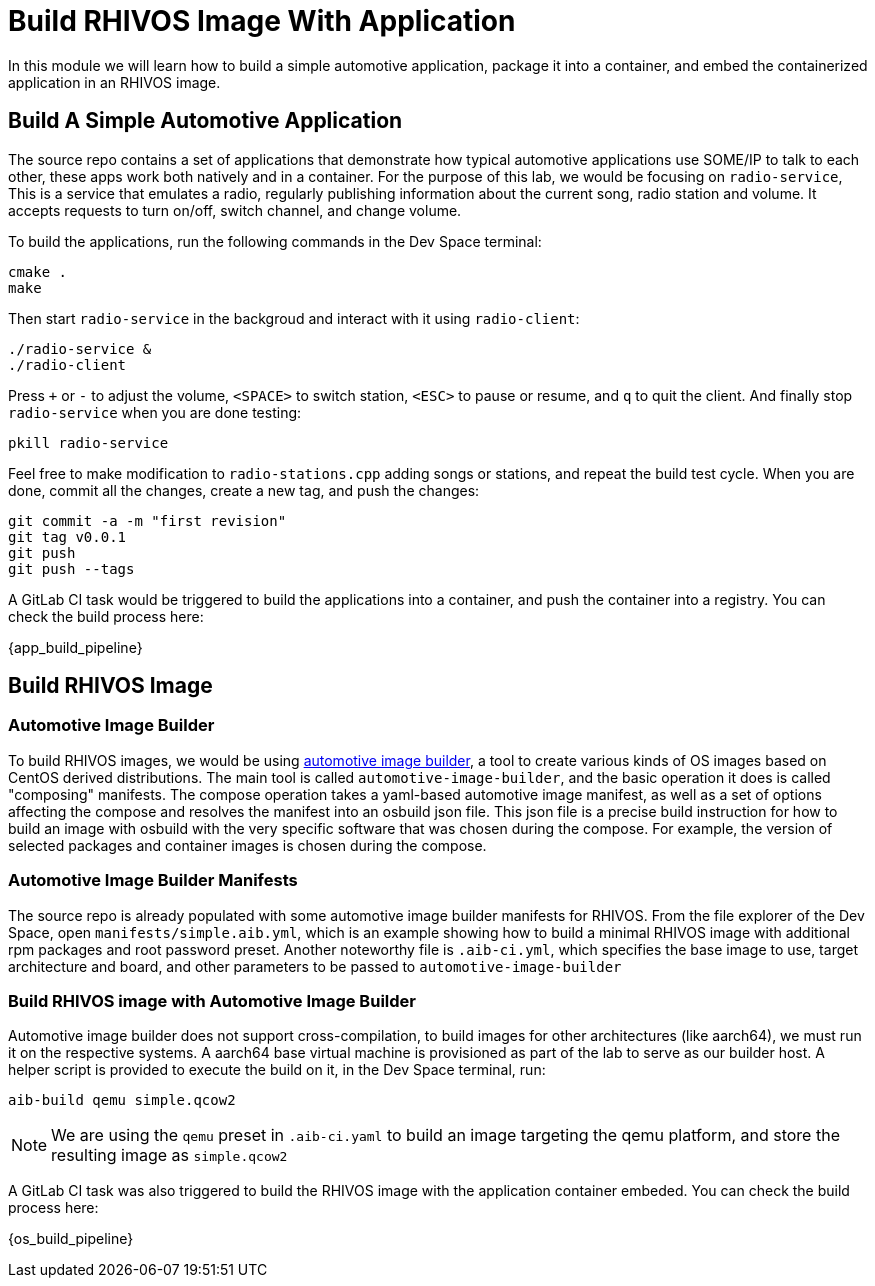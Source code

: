 = Build RHIVOS Image With Application

In this module we will learn how to build a simple automotive application, package it into a container, and embed the containerized application in an RHIVOS image.

[#application]
== Build A Simple Automotive Application

The source repo contains a set of applications that demonstrate how typical automotive applications use SOME/IP to talk to each other, these apps work both natively and in a container. For the purpose of this lab, we would be focusing on `radio-service`, This is a service that emulates a radio, regularly publishing information about the current song, radio station and volume. It accepts requests to turn on/off, switch channel, and change volume.

To build the applications, run the following commands in the Dev Space terminal:

[source,bash]
----
cmake .
make
----

Then start `radio-service` in the backgroud and interact with it using `radio-client`:

[source,bash]
----
./radio-service &
./radio-client
----

Press `+` or `-` to adjust the volume, `<SPACE>` to switch station, `<ESC>` to pause or resume, and `q` to quit the client. And finally stop `radio-service` when you are done testing:

[source,bash]
----
pkill radio-service
----

Feel free to make modification to `radio-stations.cpp` adding songs or stations, and repeat the build test cycle. When you are done, commit all the changes, create a new tag, and push the changes:

[source,bash]
----
git commit -a -m "first revision"
git tag v0.0.1
git push
git push --tags
----

A GitLab CI task would be triggered to build the applications into a container, and push the container into a registry. You can check the build process here:

{app_build_pipeline}

[#rhivos]
== Build RHIVOS Image

=== Automotive Image Builder

To build RHIVOS images, we would be using https://gitlab.com/CentOS/automotive/src/automotive-image-builder[automotive image builder], a tool to create various kinds of OS images based on CentOS derived distributions. The main tool is called `automotive-image-builder`, and the basic operation it does is called "composing" manifests. The compose operation takes a yaml-based automotive image manifest, as well as a set of options affecting the compose and resolves the manifest into an osbuild json file. This json file is a precise build instruction for how to build an image with osbuild with the very specific software that was chosen during the compose. For example, the version of selected packages and container images is chosen during the compose.

=== Automotive Image Builder Manifests

The source repo is already populated with some automotive image builder manifests for RHIVOS. From the file explorer of the Dev Space, open `manifests/simple.aib.yml`, which is an example showing how to build a minimal RHIVOS image with additional rpm packages and root password preset. Another noteworthy file is `.aib-ci.yml`, which specifies the base image to use, target architecture and board, and other parameters to be passed to `automotive-image-builder`

=== Build RHIVOS image with Automotive Image Builder

Automotive image builder does not support cross-compilation, to build images for other architectures (like aarch64), we must run it on the respective systems. A aarch64 base virtual machine is provisioned as part of the lab to serve as our builder host. A helper script is provided to execute the build on it, in the Dev Space terminal, run:

[source,bash]
----
aib-build qemu simple.qcow2
----

NOTE: We are using the `qemu` preset in `.aib-ci.yaml` to build an image targeting the qemu platform, and store the resulting image as `simple.qcow2`

A GitLab CI task was also triggered to build the RHIVOS image with the application container embeded. You can check the build process here:

{os_build_pipeline}
